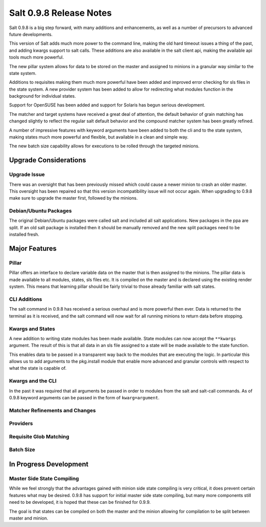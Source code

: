 ========================
Salt 0.9.8 Release Notes
========================

Salt 0.9.8 is a big step forward, with many additions and enhancements, as
well as a number of precursors to advanced future developments.

This version of Salt adds much more power to the command line, making the
old hard timeout issues a thing of the past, and adding kwargs support to
salt calls. These additions are also available in the salt client api, making
the available api tools much more powerful.

The new pillar system allows for data to be stored on the master and
assigned to minions in a granular way similar to the state system.

Additions to requisites making them much more powerful have been added and
improved error checking for sls files in the state system. A new provider
system has been added to allow for redirecting what modules function in
the background for individual states.

Support for OpenSUSE has been added and support for Solaris has begun
serious development.

The matcher and target systems have received a great deal of attention, the
default behavior of grain matching has changed slightly to reflect the regular
salt default behavior and the compound matcher system has been greatly refined.

A number of impressive features with keyword arguments have been added to both
the cli and to the state system, making states much more powerful and flexible,
but available in a clean and simple way.

The new batch size capability allows for executions to be rolled through the
targeted minions.

Upgrade Considerations
======================

Upgrade Issue
-------------

There was an oversight that has been previously missed which could cause a
newer minion to crash an older master. This oversight has been repaired so
that this version incompatibility issue will not occur again. When upgrading
to 0.9.8 make sure to upgrade the master first, followed by the minions.

Debian/Ubuntu Packages
----------------------

The original Debian/Ubuntu packages were called salt and included all salt
applications. New packages in the ppa are split. If an old salt package is
installed then it should be manually removed and the new split packages
need to be installed fresh.


Major Features
==============

Pillar
------

Pillar offers an interface to declare variable data on the master that is then
assigned to the minions. The pillar data is made available to all modules,
states, sls files etc. It is compiled on the master and is declared using the
existing render system. This means that learning pillar should be fairly
trivial to those already familiar with salt states.

CLI Additions
-------------

The salt command in 0.9.8 has received a serious overhaul and is more powerful
then ever. Data is returned to the terminal as it is received, and the salt
command will now wait for all running minions to return data before stopping.

Kwargs and States
-----------------

A new addition to writing state modules has been made available. State modules
can now accept the ``**kwargs`` argument. The result of this is that all data
in an sls file assigned to a state will be made available to the state function.

This enables data to be passed in a transparent way back to the modules that
are executing the logic. In particular this allows us to add arguments to the
pkg.install module that enable more advanced and granular controls with respect
to what the state is capable of.

Kwargs and the CLI
------------------

In the past it was required that all arguments be passed in order to modules 
from the salt and salt-call commands. As of 0.9.8 keyword arguments can be
passed in the form of ``kwarg=argument``.

Matcher Refinements and Changes
-------------------------------

Providers
---------

Requisite Glob Matching
-----------------------

Batch Size
----------

In Progress Development
=======================

Master Side State Compiling
---------------------------

While we feel strongly that the advantages gained with minion side state
compiling is very critical, it does prevent certain features what may be
desired. 0.9.8 has support for initial master side state compiling, but many
more components still need to be developed, it is hoped that these can be
finished for 0.9.9.

The goal is that states can be compiled on both the master and the minion
allowing for compilation to be split between master and minion.
